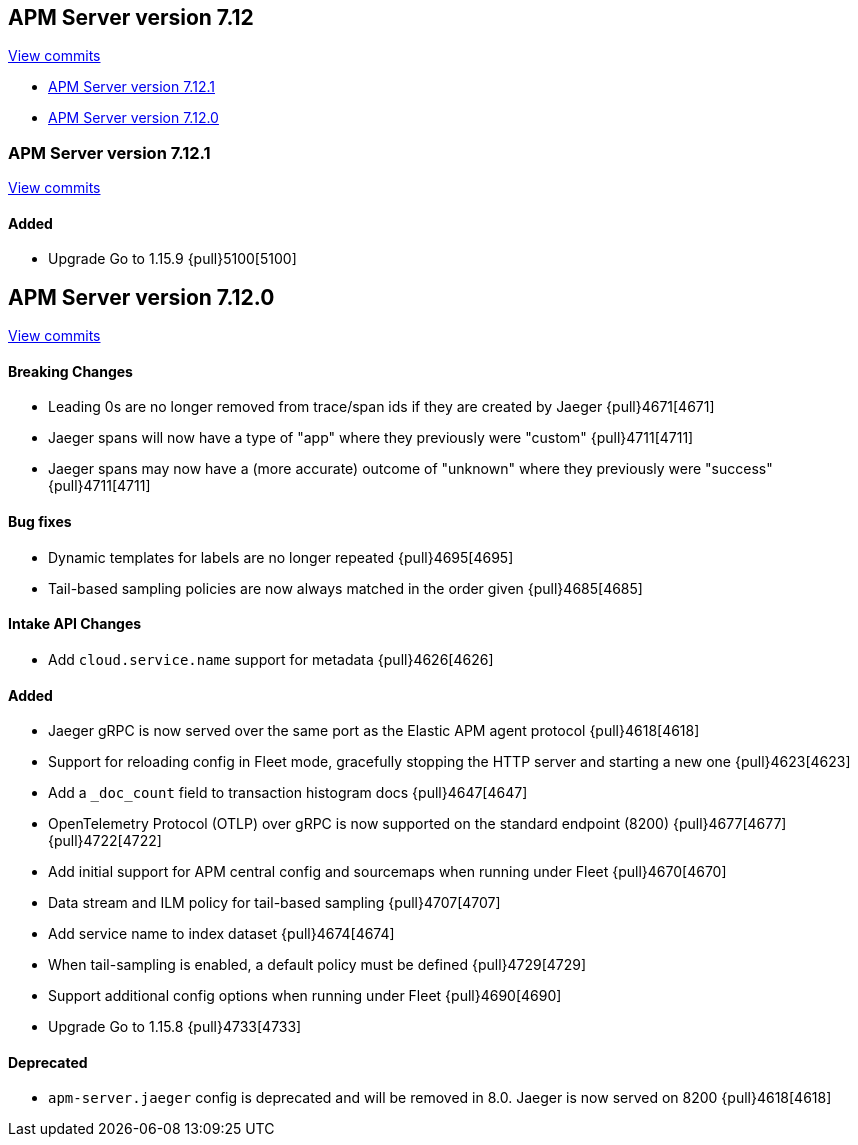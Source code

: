 [[release-notes-7.12]]
== APM Server version 7.12

https://github.com/elastic/apm-server/compare/7.11\...7.12[View commits]

* <<release-notes-7.12.1>>
* <<release-notes-7.12.0>>

[float]
[[release-notes-7.12.1]]
=== APM Server version 7.12.1

https://github.com/elastic/apm-server/compare/v7.12.0\...v7.12.1[View commits]

[float]
==== Added
* Upgrade Go to 1.15.9 {pull}5100[5100]

[float]
[[release-notes-7.12.0]]
== APM Server version 7.12.0

https://github.com/elastic/apm-server/compare/v7.11.2\...v7.12.0[View commits]

[float]
==== Breaking Changes
* Leading 0s are no longer removed from trace/span ids if they are created by Jaeger {pull}4671[4671]
* Jaeger spans will now have a type of "app" where they previously were "custom" {pull}4711[4711]
* Jaeger spans may now have a (more accurate) outcome of "unknown" where they previously were "success" {pull}4711[4711]

[float]
==== Bug fixes
* Dynamic templates for labels are no longer repeated {pull}4695[4695]
* Tail-based sampling policies are now always matched in the order given {pull}4685[4685]

[float]
==== Intake API Changes
* Add `cloud.service.name` support for metadata {pull}4626[4626]

[float]
==== Added
* Jaeger gRPC is now served over the same port as the Elastic APM agent protocol {pull}4618[4618]
* Support for reloading config in Fleet mode, gracefully stopping the HTTP server and starting a new one {pull}4623[4623]
* Add a `_doc_count` field to transaction histogram docs {pull}4647[4647]
* OpenTelemetry Protocol (OTLP) over gRPC is now supported on the standard endpoint (8200) {pull}4677[4677] {pull}4722[4722]
* Add initial support for APM central config and sourcemaps when running under Fleet {pull}4670[4670]
* Data stream and ILM policy for tail-based sampling {pull}4707[4707]
* Add service name to index dataset {pull}4674[4674]
* When tail-sampling is enabled, a default policy must be defined {pull}4729[4729]
* Support additional config options when running under Fleet {pull}4690[4690]
* Upgrade Go to 1.15.8 {pull}4733[4733]

[float]
==== Deprecated
* `apm-server.jaeger` config is deprecated and will be removed in 8.0. Jaeger is now served on 8200 {pull}4618[4618]
